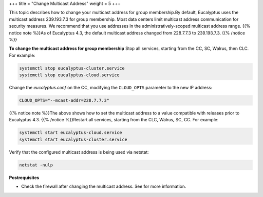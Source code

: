 +++
title = "Change Multicast Address"
weight = 5
+++

..  _modify_multicast:

This topic describes how to change your multicast address for group membership.By default, Eucalyptus uses the multicast address 239.193.7.3 for group membership. Most data centers limit multicast address communication for security measures. We recommend that you use addresses in the administratively-scoped multicast address range. {{% notice note %}}As of Eucalyptus 4.3, the default multicast address changed from 228.7.7.3 to 239.193.7.3. {{% /notice %}}

**To change the multicast address for group membership** Stop all services, starting from the CC, SC, Walrus, then CLC. For example: 

.. code::

  systemctl stop eucalyptus-cluster.service
  systemctl stop eucalyptus-cloud.service

Change the *eucalyptus.conf* on the CC, modifying the ``CLOUD_OPTS`` parameter to the new IP address: 

.. code::

  CLOUD_OPTS="--mcast-addr=228.7.7.3"

{{% notice note %}}The above shows how to set the multicast address to a value compatible with releases prior to Eucalyptus 4.3. {{% /notice %}}Restart all services, starting from the CLC, Walrus, SC, CC. For example: 

.. code::

  systemctl start eucalyptus-cloud.service
  systemctl start eucalyptus-cluster.service

Verify that the configured multicast address is being used via netstat: 

.. code::

  netstat -nulp

**Postrequisites** 

* Check the firewall after changing the multicast address. See for more information. 

